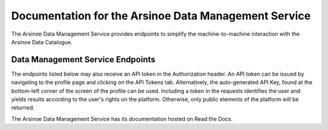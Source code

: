 Documentation for the Arsinoe Data Management Service
===================================

The Arsinoe Data Management Service provides endpoints to simplify the machine-to-machine interaction with the Arsinoe Data Catalogue.

Data Management Service Endpoints
--------------------------------
The endpoints listed below may also receive an API token in the Authorization header. An API token can be issued by navigating to the profile page and clicking on the API Tokens tab. Alternatively, the auto-generated API Key, found at the bottom-left corner of the screen of the profile can be used. Including a token in the requests identifies the user and yields results according to the user's rights on the platform. Otherwise, only public elements of the platform will be returned. 

.. http:{get}:: {list-case-studies}
   :noindex:
   
     {Lists the case studies of the catalogue.}
	 
   :query {data type}: {optional parmeter explantation}
   
   :form {data type}: {optional parmeter explantation
   
   :requestheader {Authorization}

The Arsinoe Data Management Service has its documentation hosted on Read the Docs.
